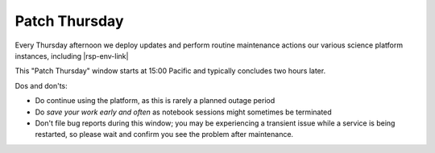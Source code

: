 ##############
Patch Thursday
##############

.. jinja:: rsp

Every Thursday afternoon we deploy updates and perform routine maintenance actions our various science platform instances, including |rsp-env-link|

This "Patch Thursday" window starts at 15:00 Pacific and typically concludes two hours later.

Dos and don'ts:

* Do continue using the platform, as this is rarely a planned outage period
* Do *save your work early and often* as notebook sessions might sometimes be terminated
* Don't file bug reports during this window; you may be experiencing a transient issue while a service is being restarted, so please wait and confirm you see the problem after maintenance.
